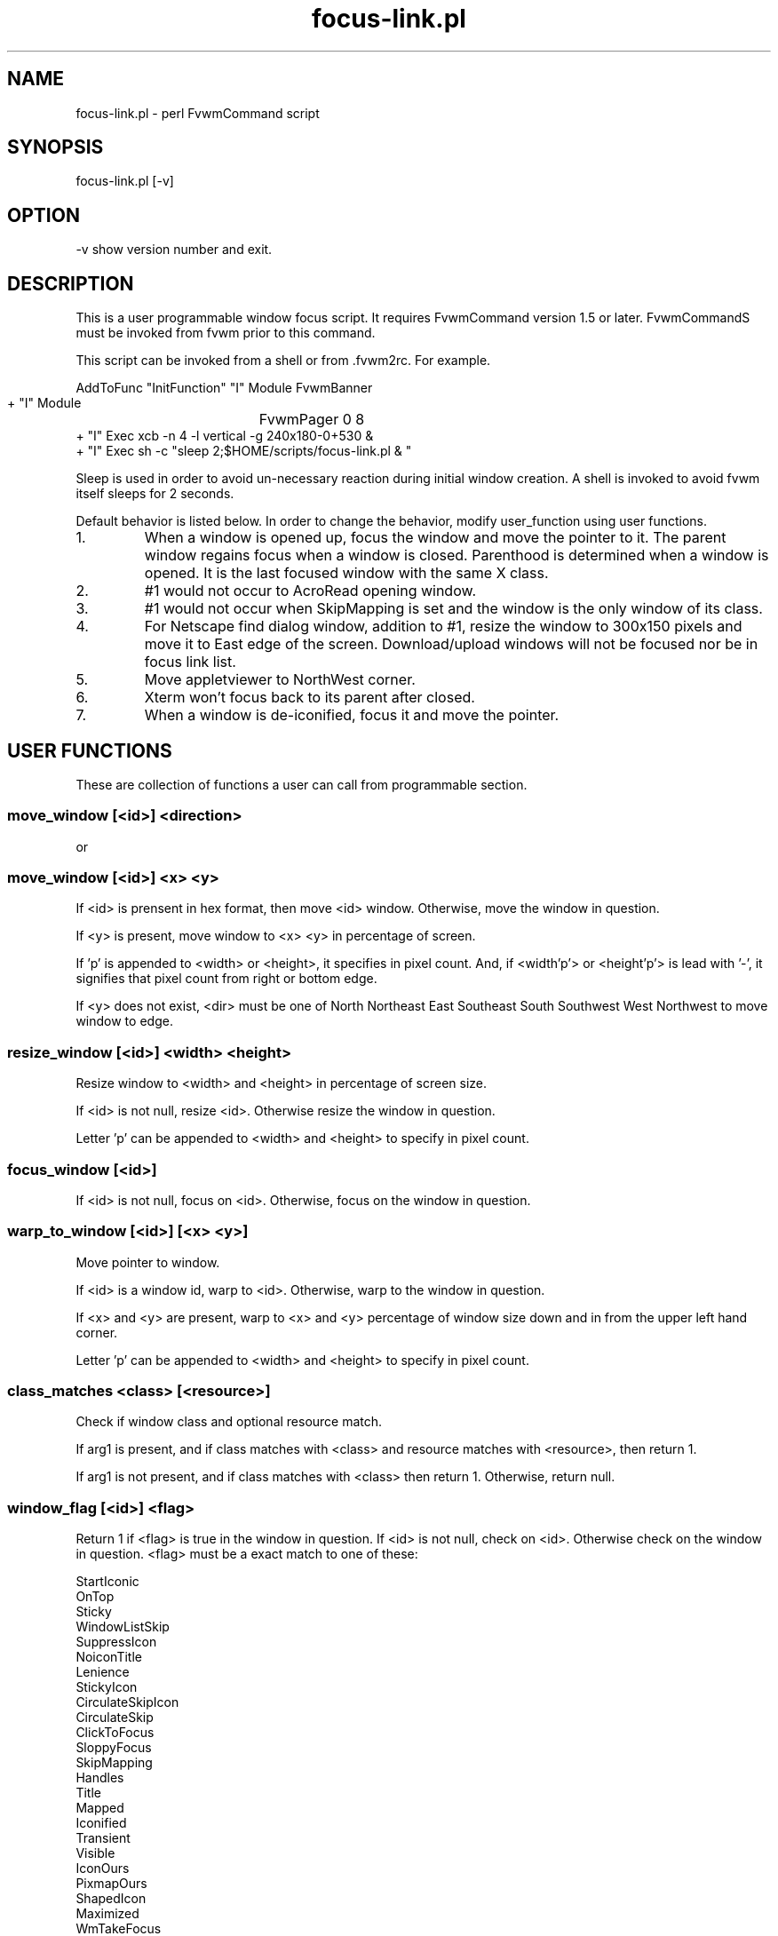 .TH focus-link.pl 1
.SH  NAME
focus-link.pl - perl FvwmCommand script
.SH  SYNOPSIS
focus-link.pl [-v]
.SH  OPTION
-v  show version number and exit.
.SH  DESCRIPTION
This is a user programmable window focus script.
It requires FvwmCommand version 1.5 or later.
FvwmCommandS must be invoked from fvwm prior to this command.

This script can be invoked from a shell or from .fvwm2rc. For example.

   AddToFunc "InitFunction" "I" Module FvwmBanner
   + "I" Module	FvwmPager 0 8
   + "I" Exec    xcb -n 4 -l vertical -g 240x180-0+530 &
   + "I" Exec sh -c "sleep 2;$HOME/scripts/focus-link.pl & "

Sleep is used in order to avoid un-necessary reaction during initial
window creation. A shell is invoked to avoid fvwm itself sleeps for
2 seconds.

Default behavior is listed below.
In order to change the behavior, modify user_function using user
functions.
.IP 1.
When a window is opened up, focus the window and move the pointer
to it. The parent window regains focus when a window is closed.
Parenthood is determined when a window is opened. It is the last
focused window with the same X class.
.IP 2.
#1 would not occur to AcroRead opening window.
.IP 3.
#1 would not occur when SkipMapping is set and the window is the
only window of its class.
.IP 4.
For Netscape find dialog window, addition to #1, resize the window
to 300x150 pixels and move it to East edge of the screen.
Download/upload windows will not be focused nor be in focus link
list.
.IP 5.
Move appletviewer to NorthWest corner.
.IP 6.
Xterm won't focus back to its parent after closed.
.IP 7.
When a window is de-iconified, focus it and move the pointer.

.SH  USER FUNCTIONS
These are collection of functions a user can call from programmable
section.
.SS  move_window [<id>] <direction>
  or
.SS  move_window [<id>] <x> <y>

If <id> is prensent in hex format, then move <id> window.
Otherwise, move the window in question.

If <y> is present, move window to <x> <y> in percentage of screen.

If 'p' is appended to <width> or <height>, it specifies in
pixel count. And, if <width'p'> or <height'p'> is lead with '-',
it signifies that pixel count from right or bottom edge.

If <y> does not exist, <dir> must be one of North Northeast East
Southeast South Southwest West Northwest to move window to edge.
.SS  resize_window [<id>] <width> <height>

Resize window to <width> and <height> in percentage of screen size.

If <id> is not null, resize <id>. Otherwise resize the
window in question.

Letter 'p' can be appended to <width> and <height> to specify in
pixel count.
.SS  focus_window [<id>]

If <id> is not null, focus on <id>.
Otherwise, focus on the window in question.
.SS  warp_to_window [<id>] [<x> <y>]

Move pointer to window.

If <id> is a window id, warp to <id>.
Otherwise, warp to the window in question.

If <x> and <y> are present, warp to <x> and <y> percentage of window
size down and in from the upper left hand corner.

Letter 'p' can be appended to <width> and <height> to specify in pixel
count.
.SS  class_matches <class> [<resource>]

Check if window class and optional resource match.

If arg1 is present, and if class matches with <class> and resource
matches with <resource>, then return 1.

If arg1 is not present, and if class matches with <class> then
return 1.
Otherwise, return null.
.SS  window_flag [<id>] <flag>

Return 1 if <flag> is true in the window in question.
If <id> is not null, check on <id>. Otherwise check on the
window in question.
<flag> must be a exact match to one of these:

  StartIconic
  OnTop
  Sticky
  WindowListSkip
  SuppressIcon
  NoiconTitle
  Lenience
  StickyIcon
  CirculateSkipIcon
  CirculateSkip
  ClickToFocus
  SloppyFocus
  SkipMapping
  Handles
  Title
  Mapped
  Iconified
  Transient
  Visible
  IconOurs
  PixmapOurs
  ShapedIcon
  Maximized
  WmTakeFocus
  WmDeleteWindow
  IconMoved
  IconUnmapped
  MapPending
  HintOverride
  MWMButtons
  MWMBorders
.SS  resource_matches <resource>
Check if window resource matches pattern <resource>.
If it matches, return 1.
Otherwise return null.
.SS  action_was <action>
Check if <action> was taken place.

<action> must be a exact match to one of these:

  new page
  new desk
  add
  raise
  lower
  focus change
  destroy
  iconify
  deiconify
  windowshade
  dewindowshade
  end windowlist
  icon location
  end configinfo
  string
.SS  get_parent_window [<id>]

Return parent window id.

If <id> is not null, check on <id>. Otherwise check on the
window in question.
.SS  no_parent_window [<id>]

Return 1 if no parent window exits.

If <id> is not null, check on <id>. Otherwise check on the
window in question.
.SS  delete_from_list

Delete the window from link list
.SH  SEE ALSO
FvwmCommand
.SH  AUTHOR
Toshi Isogai  isogai@ucsub.colorado.edu
